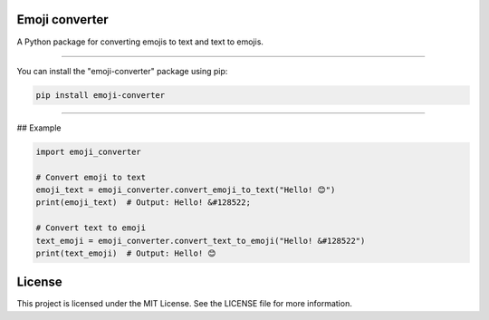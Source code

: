 Emoji converter
------
.. image:: https://github.com/lemanh99/emoji-converter/actions/workflows/test.yml/badge.svg
    :target: https://github.com/lemanh99/emoji-converter/actions/workflows/test.yml

A Python package for converting emojis to text and text to emojis.

------------

You can install the "emoji-converter" package using pip:

.. code-block:: bash

    pip install emoji-converter

======================================================

## Example

.. code-block:: python

    import emoji_converter
    
    # Convert emoji to text
    emoji_text = emoji_converter.convert_emoji_to_text("Hello! 😊")
    print(emoji_text)  # Output: Hello! &#128522;
    
    # Convert text to emoji
    text_emoji = emoji_converter.convert_text_to_emoji("Hello! &#128522")
    print(text_emoji)  # Output: Hello! 😊


License
--------
This project is licensed under the MIT License. See the LICENSE file for more information.

